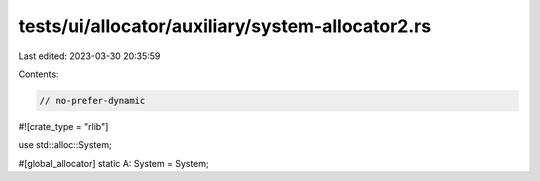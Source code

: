 tests/ui/allocator/auxiliary/system-allocator2.rs
=================================================

Last edited: 2023-03-30 20:35:59

Contents:

.. code-block:: rs

    // no-prefer-dynamic

#![crate_type = "rlib"]

use std::alloc::System;

#[global_allocator]
static A: System = System;


